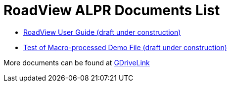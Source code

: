 = RoadView ALPR Documents List

* xref:RoadViewALPR:RV-ALPR-MAN-001_RV_ALPR_User_Guide_Release_1x.adoc[RoadView User Guide (draft under construction)]

* xref:RV-MACROTEST_PREPROCESSTEST.adoc[Test of Macro-processed Demo File (draft under construction)]

More documents can be found at https://drive.google.com/drive/folders/1Hz1mXjDo4MDDwlEiBVigyxUnc1ZEsEX8?usp=sharing[GDriveLink, window=_blank]

